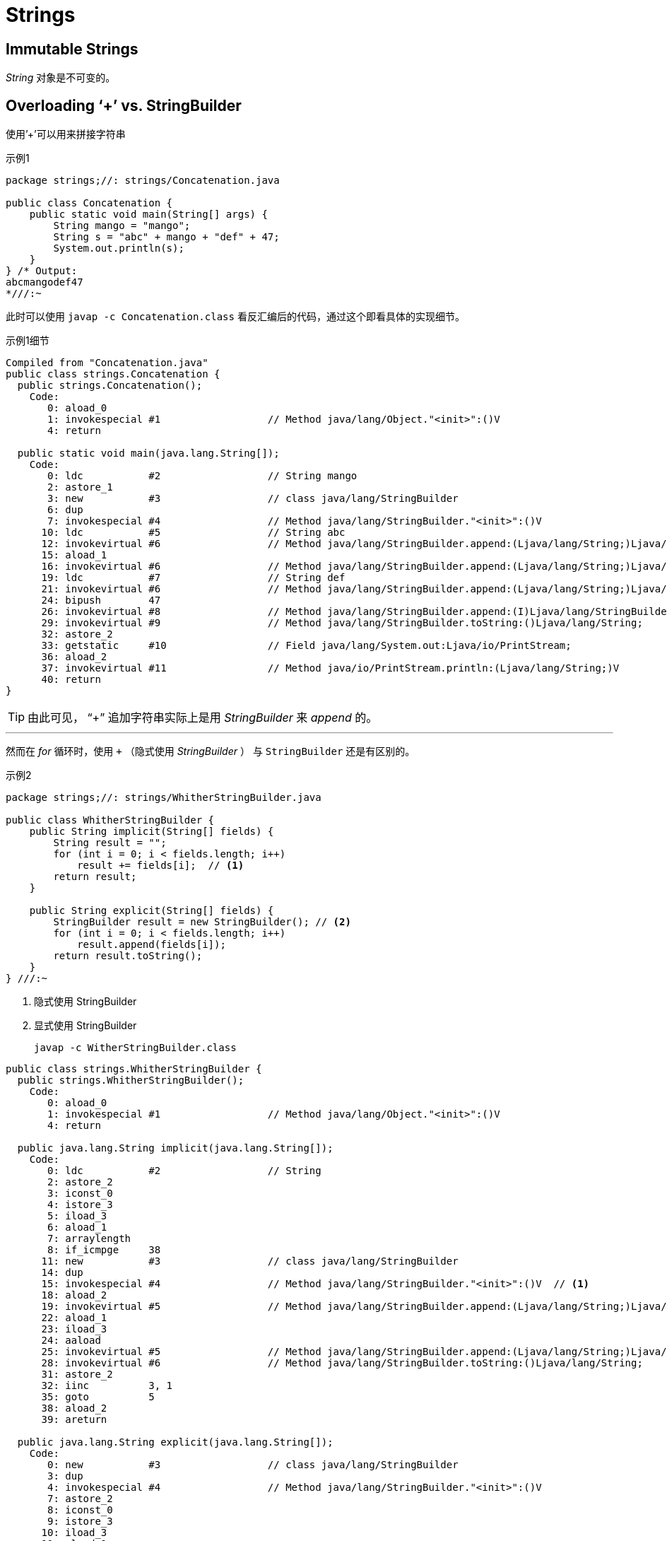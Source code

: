 = Strings

== Immutable Strings

_String_ 对象是不可变的。

== Overloading ‘+’ vs. StringBuilder

使用`'+`'可以用来拼接字符串

.示例1
[source,java]
----
package strings;//: strings/Concatenation.java

public class Concatenation {
    public static void main(String[] args) {
        String mango = "mango";
        String s = "abc" + mango + "def" + 47;
        System.out.println(s);
    }
} /* Output:
abcmangodef47
*///:~
----

此时可以使用 `javap -c Concatenation.class` 看反汇编后的代码，通过这个即看具体的实现细节。

.示例1细节
[source,java]
----
Compiled from "Concatenation.java"
public class strings.Concatenation {
  public strings.Concatenation();
    Code:
       0: aload_0
       1: invokespecial #1                  // Method java/lang/Object."<init>":()V
       4: return

  public static void main(java.lang.String[]);
    Code:
       0: ldc           #2                  // String mango
       2: astore_1
       3: new           #3                  // class java/lang/StringBuilder
       6: dup
       7: invokespecial #4                  // Method java/lang/StringBuilder."<init>":()V
      10: ldc           #5                  // String abc
      12: invokevirtual #6                  // Method java/lang/StringBuilder.append:(Ljava/lang/String;)Ljava/lang/StringBuilder;
      15: aload_1
      16: invokevirtual #6                  // Method java/lang/StringBuilder.append:(Ljava/lang/String;)Ljava/lang/StringBuilder;
      19: ldc           #7                  // String def
      21: invokevirtual #6                  // Method java/lang/StringBuilder.append:(Ljava/lang/String;)Ljava/lang/StringBuilder;
      24: bipush        47
      26: invokevirtual #8                  // Method java/lang/StringBuilder.append:(I)Ljava/lang/StringBuilder;
      29: invokevirtual #9                  // Method java/lang/StringBuilder.toString:()Ljava/lang/String;
      32: astore_2
      33: getstatic     #10                 // Field java/lang/System.out:Ljava/io/PrintStream;
      36: aload_2
      37: invokevirtual #11                 // Method java/io/PrintStream.println:(Ljava/lang/String;)V
      40: return
}
----

[TIP]
====
由此可见， “+” 追加字符串实际上是用 _StringBuilder_ 来 _append_ 的。
====

''''''

然而在 _for_ 循环时，使用 `+` （隐式使用 _StringBuilder_ ） 与 `StringBuilder` 还是有区别的。

.示例2
[source,java]
----
package strings;//: strings/WhitherStringBuilder.java

public class WhitherStringBuilder {
    public String implicit(String[] fields) {
        String result = "";
        for (int i = 0; i < fields.length; i++)
            result += fields[i];  // <1>
        return result;
    }

    public String explicit(String[] fields) {
        StringBuilder result = new StringBuilder(); // <2>
        for (int i = 0; i < fields.length; i++)
            result.append(fields[i]);
        return result.toString();
    }
} ///:~
----
<1> 隐式使用 StringBuilder
<2> 显式使用 StringBuilder

>  javap -c WitherStringBuilder.class

[source,java]
----
public class strings.WhitherStringBuilder {
  public strings.WhitherStringBuilder();
    Code:
       0: aload_0
       1: invokespecial #1                  // Method java/lang/Object."<init>":()V
       4: return

  public java.lang.String implicit(java.lang.String[]);
    Code:
       0: ldc           #2                  // String
       2: astore_2
       3: iconst_0
       4: istore_3
       5: iload_3
       6: aload_1
       7: arraylength
       8: if_icmpge     38
      11: new           #3                  // class java/lang/StringBuilder
      14: dup
      15: invokespecial #4                  // Method java/lang/StringBuilder."<init>":()V  // <1>
      18: aload_2
      19: invokevirtual #5                  // Method java/lang/StringBuilder.append:(Ljava/lang/String;)Ljava/lang/StringBuilder;
      22: aload_1
      23: iload_3
      24: aaload
      25: invokevirtual #5                  // Method java/lang/StringBuilder.append:(Ljava/lang/String;)Ljava/lang/StringBuilder;
      28: invokevirtual #6                  // Method java/lang/StringBuilder.toString:()Ljava/lang/String;
      31: astore_2
      32: iinc          3, 1
      35: goto          5
      38: aload_2
      39: areturn

  public java.lang.String explicit(java.lang.String[]);
    Code:
       0: new           #3                  // class java/lang/StringBuilder
       3: dup
       4: invokespecial #4                  // Method java/lang/StringBuilder."<init>":()V
       7: astore_2
       8: iconst_0
       9: istore_3
      10: iload_3
      11: aload_1
      12: arraylength
      13: if_icmpge     30
      16: aload_2
      17: aload_1
      18: iload_3
      19: aaload
      20: invokevirtual #5                  // Method java/lang/StringBuilder.append:(Ljava/lang/String;)Ljava/lang/StringBuilder;
      23: pop
      24: iinc          3, 1
      27: goto          10
      30: aload_2
      31: invokevirtual #6                  // Method java/lang/StringBuilder.toString:()Ljava/lang/String;
      34: areturn
}
----
<1> _implicit_ 方法中 `'+`' 的隐式创建 _StringBuilder_ 是在 _for_ 循环中完成的。


[NOTE]
====
_for_ 循环中不要使用 `+` 来追加字符串，因为每次都在重新 _new_ 一个 _StringBuilder_ 。
====


[TIP]
====
与 _StringBuilder_ 类似的是 _StringBuffer_ ， _StringBuffer_ 为线程安全的。
====


== Unintended recursion

.无限递归
[source,java]
----
package strings;//: strings/InfiniteRecursion.java
// Accidental recursion.
// {RunByHand}

import java.util.ArrayList;
import java.util.List;

public class InfiniteRecursion {
    public static void main(String[] args) {
        List<InfiniteRecursion> v =
                new ArrayList<InfiniteRecursion>();
        for (int i = 0; i < 10; i++)
            v.add(new InfiniteRecursion());
        System.out.println(v);
    }

    public String toString() {
        return " InfiniteRecursion address: " + this + "\n"; // <1>
    }
} ///:~
----
<1> 注意，此处 "+" 连接 _this_ 会造成递归调用 _toString()_ 方法


== String.intern()

.intern
****
public   String   intern()返回字符串对象的规范化表示形式。
一个初始时为空的字符串池，它由类   String   私有地维护。

当调用   intern   方法时，如果池已经包含一个等于此   String   对象的字符串（该对象由   equals(Object)   方法确定），则返回池中的字符串。否则，将此   String   对象添加到池中，并且返回此   String   对象的引用。
它遵循对于任何两个字符串   s   和   t，当且仅当   s.equals(t)   为   true   时，s.intern()   ==   t.intern()   才为   true。
所有字面值字符串和字符串赋值常量表达式都是内部的。字符串字面值在《Java   Language   Specification》的   §3.10.5   中已定义。

返回：
一个字符串，内容与此字符串相同，但它保证来自字符串池中。
****

.示例
[source,java]
----
package strings;

/**
 * String.intern()说明
 *
 * @author zxb
 * @version 1.0.0
 *          2016年06月24日 14:34
 * @since Jdk1.6
 */
public class Intern {

    public static void main(String[] args) throws Exception {
        String myName = "zxb";
        String myNameObj = new String("zxb");
        System.out.printf("myName==myNameObj:%s", myName == myNameObj); // <1>

        System.out.println();
        String myNameIntern = "zxb".intern();
        System.out.printf("myNameIntern==myName:%s", myName == myNameIntern);// <2>

        System.out.println();
        String myNameAppend = "zx" + "b";// <3>
        myNameIntern = myNameAppend.intern();
        System.out.printf("myNameAppend==myNameIntern:%s", myNameAppend == myNameIntern);

        System.out.println();
        String myNameAppendObj = "zx";
        myNameAppend = myNameAppendObj + "b"; // <4>
        myNameIntern = myNameAppend.intern();
        System.out.printf("myNameAppend==myNameIntern:%s", myNameAppend == myNameIntern);
    }
}
/*
myName==myNameObj:false
myNameIntern==myName:true
myNameAppend==myNameIntern:true
myNameAppend==myNameIntern:false
*/
----
<1> 一个在常量池中，一个在堆上
<2> _intern_ 直接从常量池中取值了
<3> 此处两个字符串直接相加，并没有走StringBuilder.append()，而是直接优化为了常量值中的 "zxb"
<4> 此处走了StringBuilder.append()，在堆上创建的并返回了新对象。而其 _intern()_ 则是从常量池中拿的值。


== Formating output

=== Formatter class
_System.out.format();_ 及 _System.out.printf()_ 都是通过调用 _Formatter_ 的 _format_ 方法完成格式化的。

=== Format specifiers

> %[argument_index$][flags][width][.precision]conversion

argument_index::
  参数下标，从1开始。此处指定要使用的替换参数
flags::
  标记，默认格式化输出是右对齐，此处指定 `-` 则为左对齐
width::
  指定格式化输出的字符串宽度
precision::
  精度
conversion::
  即下面的 _Formatter conversions_

.示例
[source,java]
----
package strings;//: strings/Receipt.java
import java.util.*;

public class Receipt {
  private double total = 0;
  private Formatter f = new Formatter(System.out);
  public void printTitle() {
    f.format("%2$-15s %2$5s %3$10s\n", "Item", "Qty", "Price");
    f.format("%-15s %5s %10s\n", "----", "---", "-----");
  }
  public void print(String name, int qty, double price) {
    f.format("%-15.15s %5d %10.2f\n", name, qty, price);
    total += price;
  }
  public void printTotal() {
    f.format("%-15s %5s %10.2f\n", "Tax", "", total*0.06);
    f.format("%-15s %5s %10s\n", "", "", "-----");
    f.format("%-15s %5s %10.2f\n", "Total", "",
      total * 1.06);
  }
  public static void main(String[] args) {
    Receipt receipt = new Receipt();
    receipt.printTitle();
    receipt.print("Jack's Magic Beans", 4, 4.25);
    receipt.print("Princess Peas", 3, 5.1);
    receipt.print("Three Bears Porridge", 1, 14.29);
    receipt.printTotal();
  }
} /* Output:
Item              Qty      Price

Jack's Magic Be     4       4.25
Princess Peas       3       5.10
Three Bears Por     1      14.29
Tax                         1.42
                           -----
Total                      25.06
*///:~
----

=== Formatter conversions
.Conversion Characters
|===
|d |Integral (as decimal)
|c |Unicode character
|b |Boolean value
|s |String
|f |Floating point (as decimal)
|e |Floating point (in scientific notation)
|x |Integral (as hex)
|h |Hash code (as hex)
|% |Literal "%"
|===


=== String.format()

_String.format()_ 接收与 _Formatter 的 format()_ 相同的参数，但是返回 _String_ 对象。如果只使用一次 _format_ ，可以直接使用 _String.format()_ 方法，否则还是建议使用 _Formatter_ 来格式化。

==== A hex dump tool
使用 _format_ 作一个 _hex_ 工具。当需要将 _byte[]_ 转换 _hex_ 输出时。

.Hex Tool
[source,java]
----
//: net/mindview/util/Hex.java
package net.mindview.util;

import java.io.File;

public class Hex {
    public static String format(byte[] data) {
        StringBuilder result = new StringBuilder();
        int n = 0;
        for (byte b : data) {
            if (n % 16 == 0)
                result.append(String.format("%05X: ", n));
            result.append(String.format("%02X ", b));
            n++;
            if (n % 16 == 0) result.append("\n");
        }
        result.append("\n");
        return result.toString();
    }

    public static void main(String[] args) throws Exception {
        if (args.length == 0)
            // Test by displaying this class file:
            System.out.println(
                    format(BinaryFile.read("Hex.class")));
        else
            System.out.println(
                    format(BinaryFile.read(new File(args[0]))));
    }
} /* Output: (Sample)
00000: CA FE BA BE 00 00 00 31 00 52 0A 00 05 00 22 07
00010: 00 23 0A 00 02 00 22 08 00 24 07 00 25 0A 00 26
00020: 00 27 0A 00 28 00 29 0A 00 02 00 2A 08 00 2B 0A
00030: 00 2C 00 2D 08 00 2E 0A 00 02 00 2F 09 00 30 00
00040: 31 08 00 32 0A 00 33 00 34 0A 00 15 00 35 0A 00
00050: 36 00 37 07 00 38 0A 00 12 00 39 0A 00 33 00 3A
...
*///:~
----


== Scanning Input
直到现在从一个普通文档读取内容还是相当麻烦的。

.示例
[source,java]
----
package strings;//: strings/SimpleRead.java

import java.io.BufferedReader;
import java.io.IOException;
import java.io.StringReader;

public class SimpleRead {
    public static BufferedReader input = new BufferedReader(
            new StringReader("Sir Robin of Camelot\n22 1.61803"));

    public static void main(String[] args) {
        try {
            System.out.println("What is your name?");
            String name = input.readLine();
            System.out.println(name);
            System.out.println(
                    "How old are you? What is your favorite double?");
            System.out.println("(input: <age> <double>)");
            String numbers = input.readLine();
            System.out.println(numbers);
            String[] numArray = numbers.split(" ");
            int age = Integer.parseInt(numArray[0]);
            double favorite = Double.parseDouble(numArray[1]);
            System.out.format("Hi %s.\n", name);
            System.out.format("In 5 years you will be %d.\n",
                    age + 5);
            System.out.format("My favorite double is %f.",
                    favorite / 2);
        } catch (IOException e) {
            System.err.println("I/O exception");
        }
    }
} /* Output:
What is your name?
Sir Robin of Camelot
How old are you? What is your favorite double?
(input: <age> <double>)
22 1.61803
Hi Sir Robin of Camelot.
In 5 years you will be 27.
My favorite double is 0.809015.
*///:~
----

[TIP]
====
使用 _BufferedReader_ 包装是因为这个类有 _readLine()_ 方法。
====


J2SE~5~ 中 *Scanner* 类的出现，极大地简化了普通文本扫描读取的烦恼，它能使用正则表达式解析基本类型与 _String_ 类型。

[NOTE]
====
*Scanner* 是多线程下非安全的，需要程序员自己进行额外的同步操作。
====

.示例
[source,java]
----
package strings;//: strings/BetterRead.java

import java.util.Scanner;

public class BetterRead {
    public static void main(String[] args) {
        Scanner stdin = new Scanner(SimpleRead.input);
        System.out.println("What is your name?");
        String name = stdin.nextLine();
        System.out.println(name);
        System.out.println(
                "How old are you? What is your favorite double?");
        System.out.println("(input: <age> <double>)");
        int age = stdin.nextInt();
        double favorite = stdin.nextDouble();
        System.out.println(age);
        System.out.println(favorite);
        System.out.format("Hi %s.\n", name);
        System.out.format("In 5 years you will be %d.\n",
                age + 5);
        System.out.format("My favorite double is %f.",
                favorite / 2);
    }
} /* Output:
What is your name?
Sir Robin of Camelot
How old are you? What is your favorite double?
(input: <age> <double>)
22
1.61803
Hi Sir Robin of Camelot.
In 5 years you will be 27.
My favorite double is 0.809015.
*///:~
----

=== Scanner Delimiters

默认情况下， _Scanner_ 以 _whitespace_ (_Character.isWhitespace 来判断_) 作为分隔符，当然你也可以使用你指定的正则来作为分隔符。

[TIP]
====
_scanner.reset()_ 方法将重置 _Scanner_ 的状态为默认值，即以  _useDelimiter, useLocale, or useRadix_ 等方法改变的状态。
====

.示例
[source,java]
----
package strings;//: strings/ScannerDelimiter.java

import java.util.Scanner;

public class ScannerDelimiter {
    public static void main(String[] args) {
        Scanner scanner = new Scanner("12, 42, 78, 99, 42");
        scanner.useDelimiter("\\s*,\\s*");
        while (scanner.hasNextInt())
            System.out.println(scanner.nextInt());
    }
} /* Output:
12
42
78
99
42
*///:~
----

[TIP]
====
_scanner.delimiter()_ 方法将返回当前使用的 _delimiter_
====

=== Scanning with regular expressions
_Scanner_ 不仅可以通过 _next(), nextInt()_ 等方法解析基本类型，还可以使用正则解析复杂的数据。

.示例
[source,java]
----
package strings;//: strings/ThreatAnalyzer.java

import java.util.Scanner;
import java.util.regex.MatchResult;

public class ThreatAnalyzer {
    static String threatData =
            "58.27.82.161@02/10/2005\n" +
                    "204.45.234.40@02/11/2005\n" +
                    "58.27.82.161@02/11/2005\n" +
                    "58.27.82.161@02/12/2005\n" +
                    "58.27.82.161@02/12/2005\n" +
                    "[Next log section with different data format]";

    public static void main(String[] args) {
        Scanner scanner = new Scanner(threatData);
        String pattern = "(\\d+[.]\\d+[.]\\d+[.]\\d+)@" +
                "(\\d{2}/\\d{2}/\\d{4})";
        while (scanner.hasNext(pattern)) {
            scanner.next(pattern);
            MatchResult match = scanner.match();
            String ip = match.group(1);
            String date = match.group(2);
            System.out.format("Threat on %s from %s\n", date, ip);
        }
    }
} /* Output:
Threat on 02/10/2005 from 58.27.82.161
Threat on 02/11/2005 from 204.45.234.40
Threat on 02/11/2005 from 58.27.82.161
Threat on 02/12/2005 from 58.27.82.161
Threat on 02/12/2005 from 58.27.82.161
*///:~
----

.示例2
[source,java]
----
String input = "1 fish 2 fish red fish blue fish";
     Scanner s = new Scanner(input);
     s.findInLine("(\\d+) fish (\\d+) fish (\\w+) fish (\\w+)");
     MatchResult result = s.match();
     for (int i=1; i<=result.groupCount(); i++)
         System.out.println(result.group(i));
     s.close();
----

== StringTokenizer

在 J2SE~4~ 出来以前，只能通过 _StringTokenizer_ 的 _tokenize_  方法拆分字符串。

.示例
[source,java]
----
package strings;//: strings/ReplacingStringTokenizer.java

import java.util.Arrays;
import java.util.Scanner;
import java.util.StringTokenizer;

public class ReplacingStringTokenizer {
    public static void main(String[] args) {
        String input = "But I'm not dead yet! I feel happy!";
        StringTokenizer stoke = new StringTokenizer(input);
        while (stoke.hasMoreElements())
            System.out.print(stoke.nextToken() + " ");
        System.out.println();
        System.out.println(Arrays.toString(input.split(" ")));
        Scanner scanner = new Scanner(input);
        while (scanner.hasNext())
            System.out.print(scanner.next() + " ");
    }
} /* Output:
But I'm not dead yet! I feel happy!
[But, I'm, not, dead, yet!, I, feel, happy!]
But I'm not dead yet! I feel happy!
*///:~
----

[TIP]
====
事实证明，现在已经没有必要使用 _StringTokenizer_ 了，现有的 _Scanner_ 等更加强大。
====
